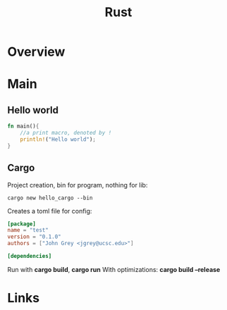 #+title:  Rust
* Overview
* Main
** Hello world
   #+begin_src rust
     fn main(){
         //a print macro, denoted by !
         println!("Hello world");
     }
   #+end_src

** Cargo
   Project creation, bin for program, nothing for lib:
   #+begin_src shell
     cargo new hello_cargo --bin
   #+end_src

   Creates a toml file for config:
   #+begin_src toml
     [package]
     name = "test"
     version = "0.1.0"
     authors = ["John Grey <jgrey@ucsc.edu>"]

     [dependencies]
   #+end_src

   Run with *cargo build*, *cargo run*
   With optimizations: *cargo build --release*



* Links
